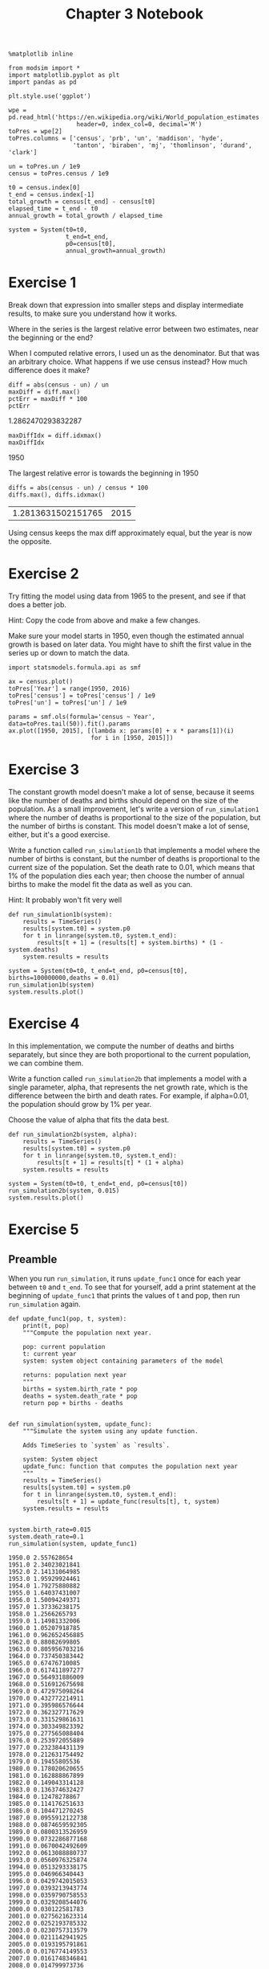 #+title: Chapter 3 Notebook

#+options: toc:nil num:nil
#+latex_header: \usepackage[margin=1in]{geometry}

#+BEGIN_SRC ipython :session
  %matplotlib inline

  from modsim import *
  import matplotlib.pyplot as plt
  import pandas as pd

  plt.style.use('ggplot')

  wpe = pd.read_html('https://en.wikipedia.org/wiki/World_population_estimates',
                     header=0, index_col=0, decimal='M')
  toPres = wpe[2]
  toPres.columns = ['census', 'prb', 'un', 'maddison', 'hyde',
                    'tanton', 'biraben', 'mj', 'thomlinson', 'durand', 'clark']

  un = toPres.un / 1e9
  census = toPres.census / 1e9

  t0 = census.index[0]
  t_end = census.index[-1]
  total_growth = census[t_end] - census[t0]
  elapsed_time = t_end - t0
  annual_growth = total_growth / elapsed_time

  system = System(t0=t0,
                  t_end=t_end,
                  p0=census[t0],
                  annual_growth=annual_growth)
#+END_SRC

#+RESULTS:

* Exercise 1
Break down that expression into smaller steps and display intermediate results, to make sure you understand how it works.

Where in the series is the largest relative error between two estimates, near the beginning or the end?

When I computed relative errors, I used un as the denominator.
But that was an arbitrary choice.
What happens if we use census instead?
How much difference does it make?

#+BEGIN_SRC ipython :session :results raw drawer :exports both
  diff = abs(census - un) / un
  maxDiff = diff.max()
  pctErr = maxDiff * 100
  pctErr
#+END_SRC

#+RESULTS:
:RESULTS:
1.2862470293832287
:END:

#+BEGIN_SRC ipython :session :results raw drawer :exports both
  maxDiffIdx = diff.idxmax()
  maxDiffIdx
#+END_SRC

#+RESULTS:
:RESULTS:
1950
:END:

The largest relative error is towards the beginning in 1950

#+BEGIN_SRC ipython :session :results raw drawer :exports both
  diffs = abs(census - un) / census * 100
  diffs.max(), diffs.idxmax()
#+END_SRC

#+RESULTS:
:RESULTS:
| 1.2813631502151765 | 2015 |
:END:

Using census keeps the max diff approximately equal, but the year is now the opposite.

* Exercise 2
Try fitting the model using data from 1965 to the present, and see if that does a better job.

Hint: Copy the code from above and make a few changes.

Make sure your model starts in 1950, even though the estimated annual growth is based on later data.
You might have to shift the first value in the series up or down to match the data.

#+BEGIN_SRC ipython :session :results raw drawer :file chap03fig/1965.png :exports both
  import statsmodels.formula.api as smf

  ax = census.plot()
  toPres['Year'] = range(1950, 2016)
  toPres['census'] = toPres['census'] / 1e9
  toPres['un'] = toPres['un'] / 1e9

  params = smf.ols(formula='census ~ Year', data=toPres.tail(50)).fit().params
  ax.plot([1950, 2015], [(lambda x: params[0] + x * params[1])(i)
                         for i in [1950, 2015]])
#+END_SRC

#+RESULTS:
:RESULTS:
[[file:chap03fig/1965.png]]
:END:

* Exercise 3
The constant growth model doesn't make a lot of sense, because it seems like the number of deaths and births should depend on the size of the population.
As a small improvement, let's write a version of =run_simulation1= where the number of deaths is proportional to the size of the population, but the number of births is constant.
This model doesn't make a lot of sense, either, but it's a good exercise.

Write a function called =run_simulation1b= that implements a model where the number of births is constant, but the number of deaths is proportional to the current size of the population.
Set the death rate to 0.01, which means that 1% of the population dies each year; then choose the number of annual births to make the model fit the data as well as you can.

Hint: It probably won't fit very well

#+BEGIN_SRC ipython :session
  def run_simulation1b(system):
      results = TimeSeries()
      results[system.t0] = system.p0
      for t in linrange(system.t0, system.t_end):
          results[t + 1] = (results[t] + system.births) * (1 - system.deaths)
      system.results = results
#+END_SRC

#+RESULTS:

#+BEGIN_SRC ipython :session :results raw drawer :file "chap03fig/sim1b.png" :exports both
  system = System(t0=t0, t_end=t_end, p0=census[t0], births=100000000,deaths = 0.01)
  run_simulation1b(system)
  system.results.plot()
#+END_SRC

#+RESULTS:
:RESULTS:
[[file:chap03fig/sim1b.png]]
:END:

* Exercise 4
In this implementation, we compute the number of deaths and births separately, but since they are both proportional to the current population, we can combine them.

Write a function called =run_simulation2b= that implements a model with a single parameter, alpha, that represents the net growth rate, which is the difference between the birth and death rates.
For example, if alpha=0.01, the population should grow by 1% per year.

Choose the value of alpha that fits the data best.

#+BEGIN_SRC ipython :session
  def run_simulation2b(system, alpha):
      results = TimeSeries()
      results[system.t0] = system.p0
      for t in linrange(system.t0, system.t_end):
          results[t + 1] = results[t] * (1 + alpha)
      system.results = results
#+END_SRC

#+RESULTS:

#+BEGIN_SRC ipython :session :results raw drawer :file chap03fig/simulation2b.png :exports both
  system = System(t0=t0, t_end=t_end, p0=census[t0])
  run_simulation2b(system, 0.015)
  system.results.plot()
#+END_SRC

#+RESULTS:
:RESULTS:
[[file:chap03fig/simulation2b.png]]
:END:

* Exercise 5

** Preamble
When you run =run_simulation=, it runs =update_func1= once for each year between =t0= and =t_end=.
To see that for yourself, add a print statement at the beginning of =update_func1= that prints the values of t and pop, then run =run_simulation= again.

#+BEGIN_SRC ipython :session :results output :exports both
  def update_func1(pop, t, system):
      print(t, pop)
      """Compute the population next year.

      pop: current population
      t: current year
      system: system object containing parameters of the model

      returns: population next year
      """
      births = system.birth_rate * pop
      deaths = system.death_rate * pop
      return pop + births - deaths


  def run_simulation(system, update_func):
      """Simulate the system using any update function.

      Adds TimeSeries to `system` as `results`.

      system: System object
      update_func: function that computes the population next year
      """
      results = TimeSeries()
      results[system.t0] = system.p0
      for t in linrange(system.t0, system.t_end):
          results[t + 1] = update_func(results[t], t, system)
      system.results = results


  system.birth_rate=0.015
  system.death_rate=0.1
  run_simulation(system, update_func1)
#+END_SRC

#+RESULTS:
#+begin_example
1950.0 2.557628654
1951.0 2.34023021841
1952.0 2.14131064985
1953.0 1.95929924461
1954.0 1.79275880882
1955.0 1.64037431007
1956.0 1.50094249371
1957.0 1.37336238175
1958.0 1.2566265793
1959.0 1.14981332006
1960.0 1.05207918785
1961.0 0.962652456885
1962.0 0.88082699805
1963.0 0.805956703216
1964.0 0.737450383442
1965.0 0.67476710085
1966.0 0.617411897277
1967.0 0.564931886009
1968.0 0.516912675698
1969.0 0.472975098264
1970.0 0.432772214911
1971.0 0.395986576644
1972.0 0.362327717629
1973.0 0.331529861631
1974.0 0.303349823392
1975.0 0.277565088404
1976.0 0.253972055889
1977.0 0.232384431139
1978.0 0.212631754492
1979.0 0.19455805536
1980.0 0.178020620655
1981.0 0.162888867899
1982.0 0.149043314128
1983.0 0.136374632427
1984.0 0.12478278867
1985.0 0.114176251633
1986.0 0.104471270245
1987.0 0.0955912122738
1988.0 0.0874659592305
1989.0 0.0800313526959
1990.0 0.0732286877168
1991.0 0.0670042492609
1992.0 0.0613088880737
1993.0 0.0560976325874
1994.0 0.0513293338175
1995.0 0.046966340443
1996.0 0.0429742015053
1997.0 0.0393213943774
1998.0 0.0359790758553
1999.0 0.0329208544076
2000.0 0.030122581783
2001.0 0.0275621623314
2002.0 0.0252193785332
2003.0 0.0230757313579
2004.0 0.0211142941925
2005.0 0.0193195791861
2006.0 0.0176774149553
2007.0 0.0161748346841
2008.0 0.014799973736
2009.0 0.0135419759684
2010.0 0.0123909080111
2011.0 0.0113376808301
2012.0 0.0103739779596
2013.0 0.00949218983302
2014.0 0.00868535369721
2015.0 0.00794709863295
#+end_example

* Exercise 6
Maybe the reason the proportional model doesn't work very well is that the growth rate, alpha, might be changing over time.
So let's try a model with different growth rates before and after 1980 (as an arbitrary choice).

Write a function called =update_func1c= that takes pop, t, and system as parameters.
The system object, system, should contains two parameters:
the growth rate before 1980, alpha1, and the growth rate after 1980, alpha2.
It should compute and return the simulated population one year later.

Note: Don't forget the return statement.

#+BEGIN_SRC ipython :session
  def update_func1c(pop, t, system):
      if t < 1980:
          return system.alpha1 * pop + pop
      else:
          return pop + pop * system.alpha2
#+END_SRC

#+RESULTS:

* Exercise 7
In the book, I presented a different way to parameterize the quadratic model:
$$
\Delta p = r p (1 - p / K)
$$
where $r=\alpha$ and $K=\alpha/\beta$.

Write a version of =update_func2= that implements this version of the model.
Test it by computing system variables r and K equivalent to alpha and beta, and confirm that you get the same results.

#+BEGIN_SRC ipython :session :results raw drawer :exports both
  system.alpha = 0.025
  system.beta = -0.0018
  system.K = -system.alpha / system.beta
  system.beta,system.alpha,system.K
#+END_SRC

#+RESULTS:
:RESULTS:
| -0.0018 | 0.025 | 13.88888888888889 |
:END:

#+BEGIN_SRC ipython :session :results raw drawer :file chap03fig/ab.png :exports both
  def update_func2b(pop, t, system):
      return pop + system.alpha * pop * (1 - pop / system.K)


  run_simulation(system, update_func2b)
  system.results.plot()
#+END_SRC

#+RESULTS:
:RESULTS:
[[file:chap03fig/ab.png]]
:END:

* Exercise 8
On the Wikipedia page about world population estimates, the first table contains estimates for prehistoric populations.
The following cells process this table and plot some of the results.

Select table1, which is the second table on the page.

#+BEGIN_SRC ipython :session :results raw drawer :file chap03fig/pre.png
  table1 = wpe[1]
  table1.replace('M', np.nan, regex=True, inplace=True)
  table1.columns = ['prb', 'un', 'maddison', 'hyde', 'tanton',
                    'biraben', 'mj', 'thomlinson', 'durand', 'clark']
  ax = table1.plot()
  ax.set_xlim(-1000)
  ax.figure.show()
#+END_SRC

#+RESULTS:
:RESULTS:
[[file:chap03fig/pre.png]]
:END:

#+BEGIN_SRC ipython :session :file chap03fig/test.png
  def update_func1b(pop, t, system):
      """Compute the population next year.

      pop: current population
      t: current year
      system: system object containing parameters of the model

      returns: population next year
      """
      net_growth = system.alpha * pop
      return pop + net_growth


  system = System(p0=table1.mj[-1000], t0=-1000, t_end=1940, alpha=0.00099, beta=-0.0000001)
  system.K = - system.alpha / system.beta
  run_simulation(system,update_func2b)

  ax = table1.plot()
  system.results.plot(ax=ax)
  ax.set_xlim(-1000)
#+END_SRC

#+RESULTS:
[[file:chap03fig/test.png]]
